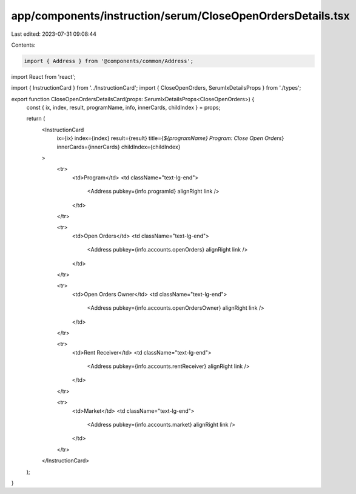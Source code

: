 app/components/instruction/serum/CloseOpenOrdersDetails.tsx
===========================================================

Last edited: 2023-07-31 09:08:44

Contents:

.. code-block:: tsx

    import { Address } from '@components/common/Address';
import React from 'react';

import { InstructionCard } from '../InstructionCard';
import { CloseOpenOrders, SerumIxDetailsProps } from './types';

export function CloseOpenOrdersDetailsCard(props: SerumIxDetailsProps<CloseOpenOrders>) {
    const { ix, index, result, programName, info, innerCards, childIndex } = props;

    return (
        <InstructionCard
            ix={ix}
            index={index}
            result={result}
            title={`${programName} Program: Close Open Orders`}
            innerCards={innerCards}
            childIndex={childIndex}
        >
            <tr>
                <td>Program</td>
                <td className="text-lg-end">
                    <Address pubkey={info.programId} alignRight link />
                </td>
            </tr>

            <tr>
                <td>Open Orders</td>
                <td className="text-lg-end">
                    <Address pubkey={info.accounts.openOrders} alignRight link />
                </td>
            </tr>

            <tr>
                <td>Open Orders Owner</td>
                <td className="text-lg-end">
                    <Address pubkey={info.accounts.openOrdersOwner} alignRight link />
                </td>
            </tr>

            <tr>
                <td>Rent Receiver</td>
                <td className="text-lg-end">
                    <Address pubkey={info.accounts.rentReceiver} alignRight link />
                </td>
            </tr>

            <tr>
                <td>Market</td>
                <td className="text-lg-end">
                    <Address pubkey={info.accounts.market} alignRight link />
                </td>
            </tr>
        </InstructionCard>
    );
}


